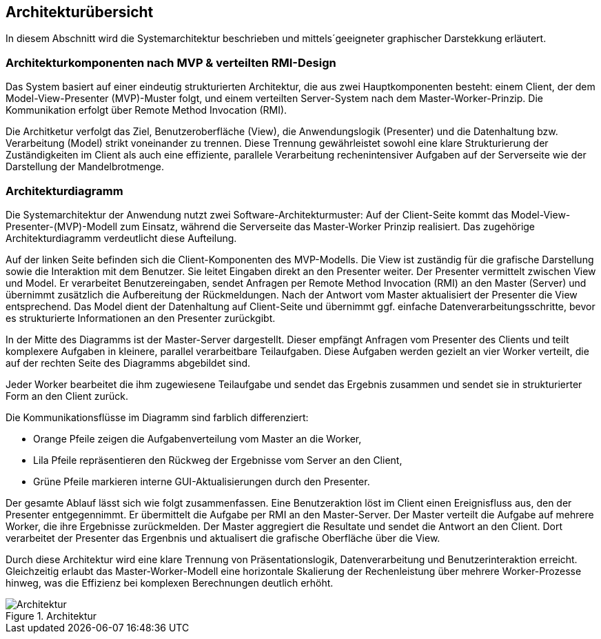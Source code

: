 == Architekturübersicht
In diesem Abschnitt wird die Systemarchitektur beschrieben und mittels´geeigneter graphischer Darstekkung erläutert.

=== Architekturkomponenten nach MVP & verteilten RMI-Design
Das System basiert auf einer eindeutig strukturierten Architektur, die aus zwei Hauptkomponenten besteht: einem Client, der dem Model-View-Presenter (MVP)-Muster folgt, und einem verteilten Server-System nach dem Master-Worker-Prinzip. Die Kommunikation erfolgt über Remote Method Invocation (RMI).

Die Architketur verfolgt das Ziel, Benutzeroberfläche (View), die Anwendungslogik (Presenter) und die Datenhaltung bzw. Verarbeitung (Model) strikt voneinander zu trennen. Diese Trennung gewährleistet sowohl eine klare Strukturierung der Zuständigkeiten im Client als auch eine effiziente, parallele Verarbeitung rechenintensiver Aufgaben auf der Serverseite wie der Darstellung der Mandelbrotmenge.

=== Architekturdiagramm

Die Systemarchitektur der Anwendung nutzt zwei Software-Architekturmuster: Auf der Client-Seite kommt das Model-View-Presenter-(MVP)-Modell zum Einsatz, während die Serverseite das Master-Worker Prinzip realisiert. Das zugehörige Architekturdiagramm verdeutlicht diese Aufteilung.

Auf der linken Seite befinden sich die Client-Komponenten des MVP-Modells. Die View ist zuständig für die grafische Darstellung sowie die Interaktion mit dem Benutzer. Sie leitet Eingaben direkt an den Presenter weiter. Der Presenter vermittelt zwischen View und Model. Er verarbeitet Benutzereingaben, sendet Anfragen per Remote Method Invocation (RMI) an den Master (Server) und übernimmt zusätzlich die Aufbereitung der Rückmeldungen. Nach der Antwort vom Master aktualisiert der Presenter die View entsprechend. Das Model dient der Datenhaltung auf Client-Seite und übernimmt ggf. einfache Datenverarbeitungsschritte, bevor es strukturierte Informationen an den Presenter zurückgibt.

In der Mitte des Diagramms ist der Master-Server dargestellt. Dieser empfängt Anfragen vom Presenter des Clients und teilt komplexere Aufgaben in kleinere, parallel verarbeitbare Teilaufgaben. Diese Aufgaben werden gezielt an vier Worker verteilt, die auf der rechten Seite des Diagramms abgebildet sind.

Jeder Worker bearbeitet die ihm zugewiesene Teilaufgabe und sendet das Ergebnis zusammen und sendet sie in strukturierter Form an den Client zurück.

Die Kommunikationsflüsse im Diagramm sind farblich differenziert:

* Orange Pfeile zeigen die Aufgabenverteilung vom Master an die Worker,
* Lila Pfeile repräsentieren den Rückweg der Ergebnisse vom Server an den Client,
* Grüne Pfeile markieren interne GUI-Aktualisierungen durch den Presenter.

Der gesamte Ablauf lässt sich wie folgt zusammenfassen. Eine Benutzeraktion löst im Client einen Ereignisfluss aus, den der Presenter entgegennimmt. Er übermittelt die Aufgabe per RMI an den Master-Server. Der Master verteilt die Aufgabe auf mehrere Worker, die ihre Ergebnisse zurückmelden. Der Master aggregiert die Resultate und sendet die Antwort an den Client. Dort verarbeitet der Presenter das Ergenbnis und aktualisert die grafische Oberfläche über die View.

Durch diese Architektur wird eine klare Trennung von Präsentationslogik, Datenverarbeitung und Benutzerinteraktion erreicht. Gleichzeitig erlaubt das Master-Worker-Modell eine horizontale Skalierung der Rechenleistung über mehrere Worker-Prozesse hinweg, was die Effizienz bei komplexen Berechnungen deutlich erhöht.


image::{dir_assets}/architekture.png[Architektur, align=center, title="Architektur"]
